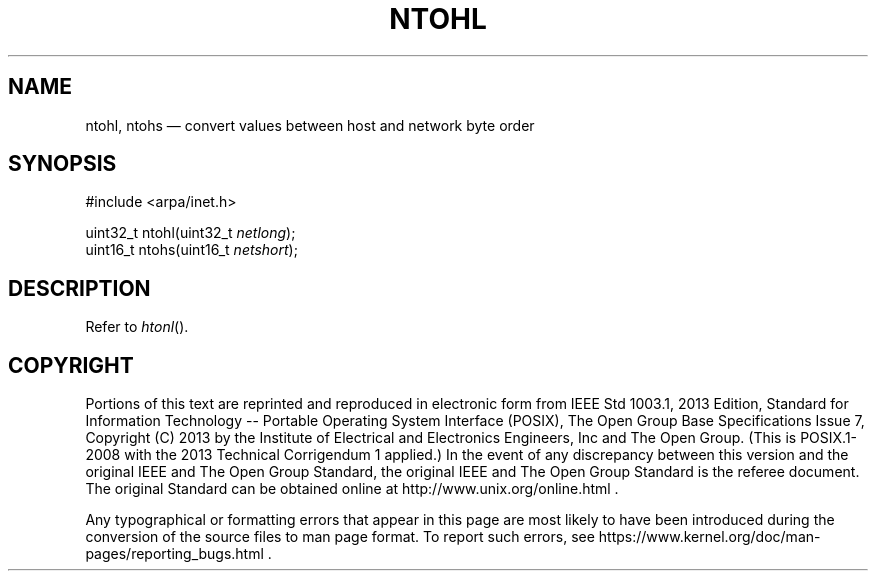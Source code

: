'\" et
.TH NTOHL "3" 2013 "IEEE/The Open Group" "POSIX Programmer's Manual"

.SH NAME
ntohl,
ntohs
\(em convert values between host and network byte order
.SH SYNOPSIS
.LP
.nf
#include <arpa/inet.h>
.P
uint32_t ntohl(uint32_t \fInetlong\fP);
uint16_t ntohs(uint16_t \fInetshort\fP);
.fi
.SH DESCRIPTION
Refer to
.IR "\fIhtonl\fR\^(\|)".
.SH COPYRIGHT
Portions of this text are reprinted and reproduced in electronic form
from IEEE Std 1003.1, 2013 Edition, Standard for Information Technology
-- Portable Operating System Interface (POSIX), The Open Group Base
Specifications Issue 7, Copyright (C) 2013 by the Institute of
Electrical and Electronics Engineers, Inc and The Open Group.
(This is POSIX.1-2008 with the 2013 Technical Corrigendum 1 applied.) In the
event of any discrepancy between this version and the original IEEE and
The Open Group Standard, the original IEEE and The Open Group Standard
is the referee document. The original Standard can be obtained online at
http://www.unix.org/online.html .

Any typographical or formatting errors that appear
in this page are most likely
to have been introduced during the conversion of the source files to
man page format. To report such errors, see
https://www.kernel.org/doc/man-pages/reporting_bugs.html .
